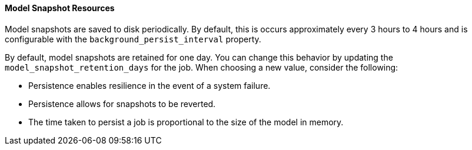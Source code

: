 //lcawley Verified example output 2017-04-11
[[ml-snapshot-resource]]
==== Model Snapshot Resources

Model snapshots are saved to disk periodically.
By default, this is occurs approximately every 3 hours to 4 hours and is
configurable with the `background_persist_interval` property.

By default, model snapshots are retained for one day. You can change this
behavior by updating the `model_snapshot_retention_days` for the job.
When choosing a new value, consider the following:

* Persistence enables resilience in the event of a system failure.
* Persistence allows for snapshots to be reverted.
* The time taken to persist a job is proportional to the size of the model in memory.
//* The smallest allowed value is 3600 (1 hour).
////

A model snapshot resource has the following properties:

`description`::
  (string) An optional description of the job.

`job_id`::
  (string) A numerical character string that uniquely identifing the job that the snapshot was created for.

`latest_record_time_stamp`::
  (date) The timestamp of the latest processed record.

`latest_result_time_stamp`::
  (date) The timestamp of the latest bucket result.

`model_size_stats`::
  (object) Summary information describing the model. See <<ml-snapshot-stats,Model Size Statistics>>.

`retain`::
  (boolean) If true, this snapshot will not be deleted during automatic cleanup of snapshots older than `model_snapshot_retention_days`.
  However, this snapshot will be deleted when the job is deleted.
  The default value is false.

`snapshot_id`::
  (string) A numerical character string that uniquely identifies the model
  snapshot. For example: "1491852978".

`snapshot_doc_count`::
  (long) For internal use only.

`timestamp`::
  (date) The creation timestamp for the snapshot.

[float]
[[ml-snapshot-stats]]
===== Model Size Statistics

The `model_size_stats` object has the following properties:

`bucket_allocation_failures_count`::
  (long) The number of buckets for which entites were not processed due to memory limit constraints.

`job_id`::
  (string) A numerical character string that uniquely identifies the job.

`log_time`::
  (date) The timestamp that the `model_size_stats` were recorded, according to server-time.

`memory_status`::
  (string) The status of the memory in relation to its `model_memory_limit`.
  Contains one of the following values.
  `ok`::: The internal models stayed below the configured value.
  `soft_limit`::: The internal models require more than 60% of the configured memory limit and more aggressive pruning will
  be performed in order to try to reclaim space.
  `hard_limit`::: The internal models require more space that the configured memory limit.
  Some incoming data could not be processed.

`model_bytes`::
  (long) An approximation of the memory resources required for this analysis.

`result_type`::
  (string) Internal. This value is always set to "model_size_stats".

`timestamp`::
  (date) The timestamp that the `model_size_stats` were recorded, according to the bucket timestamp of the data.

`total_by_field_count`::
  (long) The number of _by_ field values analyzed. Note that these are counted separately for each detector and partition.

`total_over_field_count`::
  (long) The number of _over_ field values analyzed. Note that these are counted separately for each detector and partition.

`total_partition_field_count`::
  (long) The number of _partition_ field values analyzed.
////
